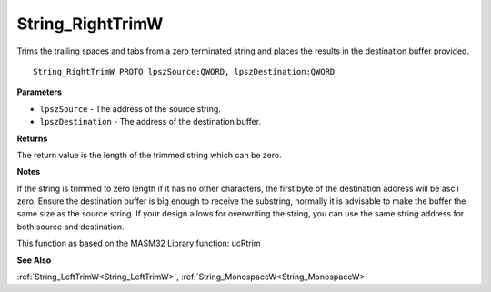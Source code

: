 .. _String_RightTrimW:

=================
String_RightTrimW
=================

Trims the trailing spaces and tabs from a zero terminated string and places the results in the destination buffer provided.

::

   String_RightTrimW PROTO lpszSource:QWORD, lpszDestination:QWORD


**Parameters**

* ``lpszSource`` - The address of the source string.

* ``lpszDestination`` - The address of the destination buffer.


**Returns**

The return value is the length of the trimmed string which can be zero.


**Notes**

If the string is trimmed to zero length if it has no other characters, the first byte of the destination address will be ascii zero. Ensure the destination buffer is big enough to receive the substring, normally it is advisable to make the buffer the same size as the source string. If your design allows for overwriting the string, you can use the same string address for both source and destination.

This function as based on the MASM32 Library function: ucRtrim

**See Also**

:ref:`String_LeftTrimW<String_LeftTrimW>`, :ref:`String_MonospaceW<String_MonospaceW>`
